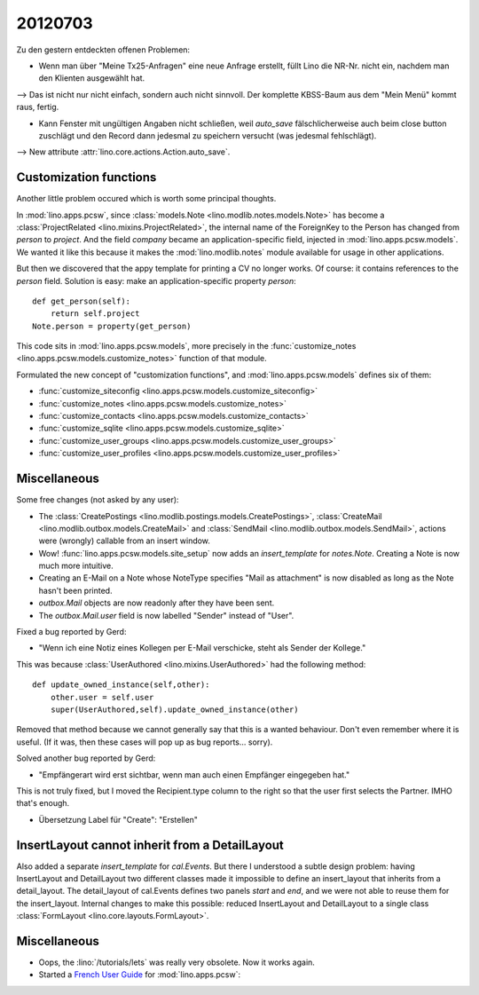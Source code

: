 20120703
========

Zu den gestern entdeckten offenen Problemen:

- Wenn man über "Meine Tx25-Anfragen" eine neue Anfrage erstellt,
  füllt Lino die NR-Nr. nicht ein, nachdem man den Klienten ausgewählt hat.

--> Das ist nicht nur nicht einfach, sondern auch nicht sinnvoll.
Der komplette KBSS-Baum aus dem "Mein Menü" kommt raus, fertig.

- Kann Fenster mit ungültigen Angaben nicht schließen,
  weil `auto_save` fälschlicherweise auch beim close button
  zuschlägt und den Record dann jedesmal zu speichern versucht
  (was jedesmal fehlschlägt).

--> New attribute :attr:`lino.core.actions.Action.auto_save`.


Customization functions
-----------------------

Another little problem occured which is worth some principal thoughts.

In :mod:`lino.apps.pcsw`,
since :class:`models.Note <lino.modlib.notes.models.Note>`
has become a :class:`ProjectRelated <lino.mixins.ProjectRelated>`,
the internal name of the ForeignKey to the Person has changed
from `person` to `project`.
And the field `company` became an application-specific field,
injected in :mod:`lino.apps.pcsw.models`.
We wanted it like this because it makes the :mod:`lino.modlib.notes` module
available for usage in other applications.

But then we discovered that the appy template for printing a CV no longer works.
Of course: it contains references to the `person` field.
Solution is easy: make an application-specific property `person`::

    def get_person(self):
        return self.project
    Note.person = property(get_person)

This code sits in :mod:`lino.apps.pcsw.models`,
more precisely in the
:func:`customize_notes <lino.apps.pcsw.models.customize_notes>`
function of that module.

Formulated the new concept of "customization functions", 
and :mod:`lino.apps.pcsw.models` defines six of them:

- :func:`customize_siteconfig <lino.apps.pcsw.models.customize_siteconfig>`
- :func:`customize_notes <lino.apps.pcsw.models.customize_notes>`
- :func:`customize_contacts <lino.apps.pcsw.models.customize_contacts>`
- :func:`customize_sqlite <lino.apps.pcsw.models.customize_sqlite>`
- :func:`customize_user_groups <lino.apps.pcsw.models.customize_user_groups>`
- :func:`customize_user_profiles <lino.apps.pcsw.models.customize_user_profiles>`


Miscellaneous
-------------

Some free changes (not asked by any user):

- The
  :class:`CreatePostings <lino.modlib.postings.models.CreatePostings>`,
  :class:`CreateMail <lino.modlib.outbox.models.CreateMail>`
  and
  :class:`SendMail <lino.modlib.outbox.models.SendMail>`,
  actions were (wrongly)
  callable from an insert window.

- Wow!
  :func:`lino.apps.pcsw.models.site_setup` now
  adds an `insert_template` for `notes.Note`.
  Creating a Note is now much more intuitive.

- Creating an E-Mail on a Note whose NoteType
  specifies "Mail as attachment" is now disabled as long
  as the Note hasn't been printed.

- `outbox.Mail` objects are now readonly after they have
  been sent.

- The `outbox.Mail.user` field is now labelled "Sender" instead of "User".

Fixed a bug reported by Gerd:

- "Wenn ich eine Notiz eines Kollegen per E-Mail verschicke,
  steht als Sender der Kollege."

This was because :class:`UserAuthored <lino.mixins.UserAuthored>`
had the following method::

  def update_owned_instance(self,other):
      other.user = self.user
      super(UserAuthored,self).update_owned_instance(other)

Removed that method because we cannot generally say that this is
a wanted behaviour. Don't even remember where it is useful.
(If it was, then these cases will pop up as bug reports... sorry).


Solved another bug reported by Gerd:

- "Empfängerart wird erst sichtbar, wenn man auch einen Empfänger eingegeben hat."

This is not truly fixed, but I moved the Recipient.type column to the right so
that the user first selects the Partner. IMHO that's enough.

- Übersetzung Label für "Create": "Erstellen"



InsertLayout cannot inherit from a DetailLayout
-----------------------------------------------

Also added a separate `insert_template` for `cal.Events`.
But there I understood a subtle design problem:
having InsertLayout and DetailLayout two different classes made
it impossible to define an insert_layout that inherits from a
detail_layout.
The detail_layout of cal.Events defines two panels `start` and `end`,
and we were not able to reuse them for the insert_layout.
Internal changes to make this possible:
reduced InsertLayout and DetailLayout to a single class
:class:`FormLayout <lino.core.layouts.FormLayout>`.



Miscellaneous
-------------

- Oops, the :lino:`/tutorials/lets` was really very obsolete.
  Now it works again.


- Started a
  `French User Guide <http://sites.saffre-rumma.net/lino_pcsw_fr/>`_
  for :mod:`lino.apps.pcsw`:
